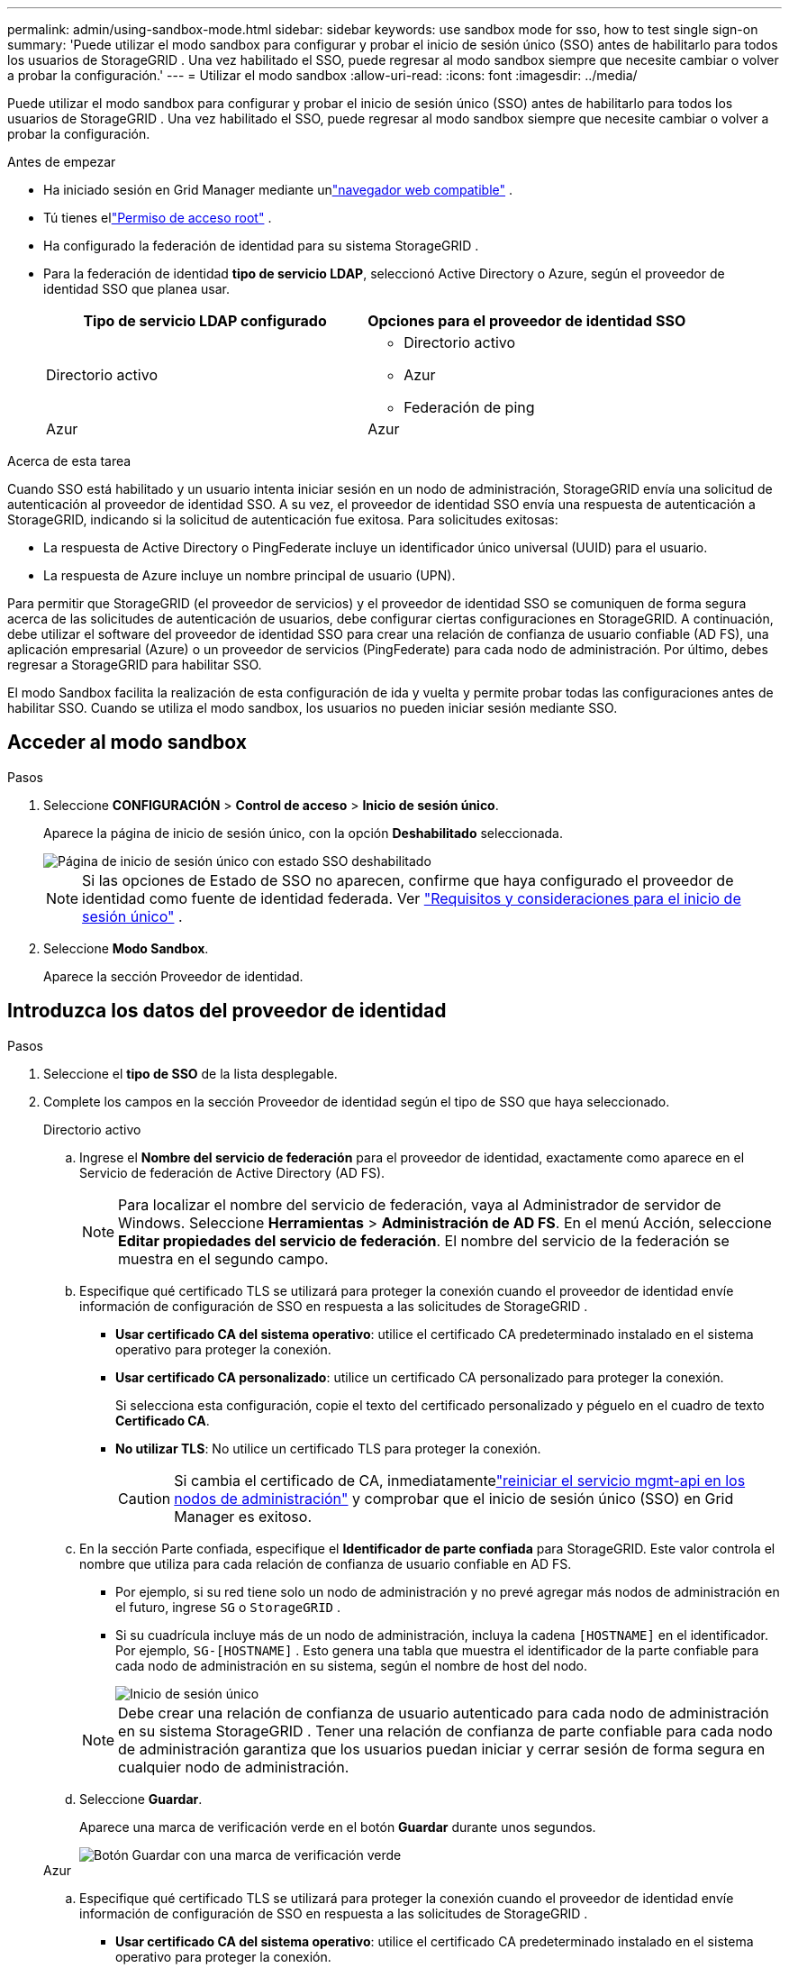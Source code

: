 ---
permalink: admin/using-sandbox-mode.html 
sidebar: sidebar 
keywords: use sandbox mode for sso, how to test single sign-on 
summary: 'Puede utilizar el modo sandbox para configurar y probar el inicio de sesión único (SSO) antes de habilitarlo para todos los usuarios de StorageGRID .  Una vez habilitado el SSO, puede regresar al modo sandbox siempre que necesite cambiar o volver a probar la configuración.' 
---
= Utilizar el modo sandbox
:allow-uri-read: 
:icons: font
:imagesdir: ../media/


[role="lead"]
Puede utilizar el modo sandbox para configurar y probar el inicio de sesión único (SSO) antes de habilitarlo para todos los usuarios de StorageGRID .  Una vez habilitado el SSO, puede regresar al modo sandbox siempre que necesite cambiar o volver a probar la configuración.

.Antes de empezar
* Ha iniciado sesión en Grid Manager mediante unlink:../admin/web-browser-requirements.html["navegador web compatible"] .
* Tú tienes ellink:admin-group-permissions.html["Permiso de acceso root"] .
* Ha configurado la federación de identidad para su sistema StorageGRID .
* Para la federación de identidad *tipo de servicio LDAP*, seleccionó Active Directory o Azure, según el proveedor de identidad SSO que planea usar.
+
[cols="1a,1a"]
|===
| Tipo de servicio LDAP configurado | Opciones para el proveedor de identidad SSO 


 a| 
Directorio activo
 a| 
** Directorio activo
** Azur
** Federación de ping




 a| 
Azur
 a| 
Azur

|===


.Acerca de esta tarea
Cuando SSO está habilitado y un usuario intenta iniciar sesión en un nodo de administración, StorageGRID envía una solicitud de autenticación al proveedor de identidad SSO.  A su vez, el proveedor de identidad SSO envía una respuesta de autenticación a StorageGRID, indicando si la solicitud de autenticación fue exitosa.  Para solicitudes exitosas:

* La respuesta de Active Directory o PingFederate incluye un identificador único universal (UUID) para el usuario.
* La respuesta de Azure incluye un nombre principal de usuario (UPN).


Para permitir que StorageGRID (el proveedor de servicios) y el proveedor de identidad SSO se comuniquen de forma segura acerca de las solicitudes de autenticación de usuarios, debe configurar ciertas configuraciones en StorageGRID.  A continuación, debe utilizar el software del proveedor de identidad SSO para crear una relación de confianza de usuario confiable (AD FS), una aplicación empresarial (Azure) o un proveedor de servicios (PingFederate) para cada nodo de administración.  Por último, debes regresar a StorageGRID para habilitar SSO.

El modo Sandbox facilita la realización de esta configuración de ida y vuelta y permite probar todas las configuraciones antes de habilitar SSO. Cuando se utiliza el modo sandbox, los usuarios no pueden iniciar sesión mediante SSO.



== Acceder al modo sandbox

.Pasos
. Seleccione *CONFIGURACIÓN* > *Control de acceso* > *Inicio de sesión único*.
+
Aparece la página de inicio de sesión único, con la opción *Deshabilitado* seleccionada.

+
image::../media/sso_status_disabled.png[Página de inicio de sesión único con estado SSO deshabilitado]

+

NOTE: Si las opciones de Estado de SSO no aparecen, confirme que haya configurado el proveedor de identidad como fuente de identidad federada. Ver link:requirements-for-sso.html["Requisitos y consideraciones para el inicio de sesión único"] .

. Seleccione *Modo Sandbox*.
+
Aparece la sección Proveedor de identidad.





== Introduzca los datos del proveedor de identidad

.Pasos
. Seleccione el *tipo de SSO* de la lista desplegable.
. Complete los campos en la sección Proveedor de identidad según el tipo de SSO que haya seleccionado.
+
[role="tabbed-block"]
====
.Directorio activo
--
.. Ingrese el *Nombre del servicio de federación* para el proveedor de identidad, exactamente como aparece en el Servicio de federación de Active Directory (AD FS).
+

NOTE: Para localizar el nombre del servicio de federación, vaya al Administrador de servidor de Windows.  Seleccione *Herramientas* > *Administración de AD FS*.  En el menú Acción, seleccione *Editar propiedades del servicio de federación*.  El nombre del servicio de la federación se muestra en el segundo campo.

.. Especifique qué certificado TLS se utilizará para proteger la conexión cuando el proveedor de identidad envíe información de configuración de SSO en respuesta a las solicitudes de StorageGRID .
+
*** *Usar certificado CA del sistema operativo*: utilice el certificado CA predeterminado instalado en el sistema operativo para proteger la conexión.
*** *Usar certificado CA personalizado*: utilice un certificado CA personalizado para proteger la conexión.
+
Si selecciona esta configuración, copie el texto del certificado personalizado y péguelo en el cuadro de texto *Certificado CA*.

*** *No utilizar TLS*: No utilice un certificado TLS para proteger la conexión.
+

CAUTION: Si cambia el certificado de CA, inmediatamentelink:../maintain/starting-or-restarting-service.html["reiniciar el servicio mgmt-api en los nodos de administración"] y comprobar que el inicio de sesión único (SSO) en Grid Manager es exitoso.



.. En la sección Parte confiada, especifique el *Identificador de parte confiada* para StorageGRID. Este valor controla el nombre que utiliza para cada relación de confianza de usuario confiable en AD FS.
+
*** Por ejemplo, si su red tiene solo un nodo de administración y no prevé agregar más nodos de administración en el futuro, ingrese `SG` o `StorageGRID` .
*** Si su cuadrícula incluye más de un nodo de administración, incluya la cadena `[HOSTNAME]` en el identificador. Por ejemplo,  `SG-[HOSTNAME]` . Esto genera una tabla que muestra el identificador de la parte confiable para cada nodo de administración en su sistema, según el nombre de host del nodo.
+
image::../media/sso_status_sandbox_mode_active_directory.png[Inicio de sesión único,Sandbox mode enabled,Relying party identifiers shown for several Admin Nodes]

+

NOTE: Debe crear una relación de confianza de usuario autenticado para cada nodo de administración en su sistema StorageGRID .  Tener una relación de confianza de parte confiable para cada nodo de administración garantiza que los usuarios puedan iniciar y cerrar sesión de forma segura en cualquier nodo de administración.



.. Seleccione *Guardar*.
+
Aparece una marca de verificación verde en el botón *Guardar* durante unos segundos.

+
image::../media/save_button_green_checkmark.gif[Botón Guardar con una marca de verificación verde]



--
.Azur
--
.. Especifique qué certificado TLS se utilizará para proteger la conexión cuando el proveedor de identidad envíe información de configuración de SSO en respuesta a las solicitudes de StorageGRID .
+
*** *Usar certificado CA del sistema operativo*: utilice el certificado CA predeterminado instalado en el sistema operativo para proteger la conexión.
*** *Usar certificado CA personalizado*: utilice un certificado CA personalizado para proteger la conexión.
+
Si selecciona esta configuración, copie el texto del certificado personalizado y péguelo en el cuadro de texto *Certificado CA*.

*** *No utilizar TLS*: No utilice un certificado TLS para proteger la conexión.
+

CAUTION: Si cambia el certificado de CA, inmediatamentelink:../maintain/starting-or-restarting-service.html["reiniciar el servicio mgmt-api en los nodos de administración"] y comprobar que el inicio de sesión único (SSO) en Grid Manager es exitoso.



.. En la sección Aplicación empresarial, especifique el *nombre de la aplicación empresarial* para StorageGRID. Este valor controla el nombre que utiliza para cada aplicación empresarial en Azure AD.
+
*** Por ejemplo, si su red tiene solo un nodo de administración y no prevé agregar más nodos de administración en el futuro, ingrese `SG` o `StorageGRID` .
*** Si su cuadrícula incluye más de un nodo de administración, incluya la cadena `[HOSTNAME]` en el identificador. Por ejemplo,  `SG-[HOSTNAME]` . Esto genera una tabla que muestra un nombre de aplicación empresarial para cada nodo de administración en su sistema, según el nombre de host del nodo.
+
image::../media/sso_status_sandbox_mode_azure.png[Inicio de sesión único,Sandbox mode enabled,Relying party identifiers shown for several Admin Nodes]

+

NOTE: Debe crear una aplicación empresarial para cada nodo de administración en su sistema StorageGRID .  Tener una aplicación empresarial para cada nodo de administración garantiza que los usuarios puedan iniciar y cerrar sesión de forma segura en cualquier nodo de administración.



.. Siga los pasos enlink:../admin/creating-enterprise-application-azure.html["Crear aplicaciones empresariales en Azure AD"] para crear una aplicación empresarial para cada nodo de administración enumerado en la tabla.
.. Desde Azure AD, copie la URL de metadatos de federación para cada aplicación empresarial. Luego, pegue esta URL en el campo *URL de metadatos de federación* correspondiente en StorageGRID.
.. Después de haber copiado y pegado una URL de metadatos de federación para todos los nodos de administración, seleccione *Guardar*.
+
Aparece una marca de verificación verde en el botón *Guardar* durante unos segundos.

+
image::../media/save_button_green_checkmark.gif[Botón Guardar con una marca de verificación verde]



--
.Federación de ping
--
.. Especifique qué certificado TLS se utilizará para proteger la conexión cuando el proveedor de identidad envíe información de configuración de SSO en respuesta a las solicitudes de StorageGRID .
+
*** *Usar certificado CA del sistema operativo*: utilice el certificado CA predeterminado instalado en el sistema operativo para proteger la conexión.
*** *Usar certificado CA personalizado*: utilice un certificado CA personalizado para proteger la conexión.
+
Si selecciona esta configuración, copie el texto del certificado personalizado y péguelo en el cuadro de texto *Certificado CA*.

*** *No utilizar TLS*: No utilice un certificado TLS para proteger la conexión.
+

CAUTION: Si cambia el certificado de CA, inmediatamentelink:../maintain/starting-or-restarting-service.html["reiniciar el servicio mgmt-api en los nodos de administración"] y comprobar que el inicio de sesión único (SSO) en Grid Manager es exitoso.



.. En la sección Proveedor de servicios (SP), especifique el *ID de conexión de SP * para StorageGRID.  Este valor controla el nombre que utiliza para cada conexión SP en PingFederate.
+
*** Por ejemplo, si su red tiene solo un nodo de administración y no prevé agregar más nodos de administración en el futuro, ingrese `SG` o `StorageGRID` .
*** Si su cuadrícula incluye más de un nodo de administración, incluya la cadena `[HOSTNAME]` en el identificador. Por ejemplo,  `SG-[HOSTNAME]` . Esto genera una tabla que muestra el ID de conexión de SP para cada nodo de administración en su sistema, según el nombre de host del nodo.
+
image::../media/sso_status_sandbox_mode_ping_federated.png[Inicio de sesión único,Sandbox mode enabled,Relying party identifiers shown for several Admin Nodes]

+

NOTE: Debe crear una conexión SP para cada nodo de administración en su sistema StorageGRID .  Tener una conexión SP para cada nodo de administración garantiza que los usuarios puedan iniciar y cerrar sesión de forma segura en cualquier nodo de administración.



.. Especifique la URL de metadatos de la federación para cada nodo de administración en el campo *URL de metadatos de la federación*.
+
Utilice el siguiente formato:

+
[listing]
----
https://<Federation Service Name>:<port>/pf/federation_metadata.ping?PartnerSpId=<SP Connection ID>
----
.. Seleccione *Guardar*.
+
Aparece una marca de verificación verde en el botón *Guardar* durante unos segundos.

+
image::../media/save_button_green_checkmark.gif[Botón Guardar con una marca de verificación verde]



--
====




== Configurar relaciones de confianza entre usuarios, aplicaciones empresariales o conexiones de SP

Cuando se guarda la configuración, aparece el aviso de confirmación del modo Sandbox.  Este aviso confirma que el modo sandbox ahora está habilitado y proporciona instrucciones generales.

StorageGRID puede permanecer en modo sandbox tanto tiempo como sea necesario. Sin embargo, cuando se selecciona *Modo Sandbox* en la página de Inicio de sesión único, el SSO se deshabilita para todos los usuarios de StorageGRID .  Sólo los usuarios locales pueden iniciar sesión.

Siga estos pasos para configurar relaciones de confianza de usuarios autenticados (Active Directory), completar aplicaciones empresariales (Azure) o configurar conexiones de SP (PingFederate).

[role="tabbed-block"]
====
.Directorio activo
--
.Pasos
. Vaya a Servicios de federación de Active Directory (AD FS).
. Cree una o más relaciones de confianza de usuario confiable para StorageGRID, utilizando cada identificador de usuario confiable que se muestra en la tabla de la página de inicio de sesión único de StorageGRID .
+
Debe crear una confianza para cada nodo de administración que se muestra en la tabla.

+
Para obtener instrucciones, vaya alink:../admin/creating-relying-party-trusts-in-ad-fs.html["Crear relaciones de confianza entre usuarios autenticados en AD FS"] .



--
.Azur
--
.Pasos
. Desde la página de inicio de sesión único del nodo de administración en el que está conectado actualmente, seleccione el botón para descargar y guardar los metadatos SAML.
. Luego, para cualquier otro nodo de administración en su red, repita estos pasos:
+
.. Sign in en el nodo.
.. Seleccione *CONFIGURACIÓN* > *Control de acceso* > *Inicio de sesión único*.
.. Descargue y guarde los metadatos SAML para ese nodo.


. Vaya al Portal de Azure.
. Siga los pasos enlink:../admin/creating-enterprise-application-azure.html["Crear aplicaciones empresariales en Azure AD"] para cargar el archivo de metadatos SAML para cada nodo de administración en su aplicación empresarial de Azure correspondiente.


--
.Federación de ping
--
.Pasos
. Desde la página de inicio de sesión único del nodo de administración en el que está conectado actualmente, seleccione el botón para descargar y guardar los metadatos SAML.
. Luego, para cualquier otro nodo de administración en su red, repita estos pasos:
+
.. Sign in en el nodo.
.. Seleccione *CONFIGURACIÓN* > *Control de acceso* > *Inicio de sesión único*.
.. Descargue y guarde los metadatos SAML para ese nodo.


. Vaya a PingFederate.
. link:../admin/creating-sp-connection-ping.html["Cree una o más conexiones de proveedor de servicios (SP) para StorageGRID"] . Utilice el ID de conexión de SP para cada nodo de administración (que se muestra en la tabla de la página de inicio de sesión único de StorageGRID ) y los metadatos SAML que descargó para ese nodo de administración.
+
Debe crear una conexión SP para cada nodo de administración que se muestra en la tabla.



--
====


== Probar conexiones SSO

Antes de implementar el uso del inicio de sesión único para todo el sistema StorageGRID , debe confirmar que el inicio de sesión único y el cierre de sesión único estén configurados correctamente para cada nodo de administración.

[role="tabbed-block"]
====
.Directorio activo
--
.Pasos
. Desde la página de inicio de sesión único de StorageGRID , busque el enlace en el mensaje del modo Sandbox.
+
La URL se deriva del valor ingresado en el campo *Nombre del servicio de federación*.

+
image::../media/sso_sandbox_mode_url.gif[URL de la página de inicio de sesión del proveedor de identidad]

. Seleccione el enlace o copie y pegue la URL en un navegador para acceder a la página de inicio de sesión de su proveedor de identidad.
. Para confirmar que puede usar SSO para iniciar sesión en StorageGRID, seleccione * Sign in en uno de los siguientes sitios *, seleccione el identificador de parte confiable para su nodo de administración principal y seleccione * Sign in*.
+
image::../media/sso_sandbox_mode_testing.gif[Pruebe las relaciones de confianza de usuarios autenticados en el modo Sandbox de SSO]

. Introduzca su nombre de usuario y contraseña federados.
+
** Si las operaciones de inicio y cierre de sesión SSO son exitosas, aparece un mensaje de éxito.
+
image::../media/sso_sandbox_mode_sign_in_success.gif[Mensaje de éxito de la prueba de autenticación y cierre de sesión de SSO]

** Si la operación SSO no se realiza correctamente, aparece un mensaje de error.  Solucione el problema, borre las cookies del navegador y vuelva a intentarlo.


. Repita estos pasos para verificar la conexión SSO para cada nodo de administración en su red.


--
.Azur
--
.Pasos
. Vaya a la página de inicio de sesión único en el portal de Azure.
. Seleccione *Probar esta aplicación*.
. Introduzca las credenciales de un usuario federado.
+
** Si las operaciones de inicio y cierre de sesión SSO son exitosas, aparece un mensaje de éxito.
+
image::../media/sso_sandbox_mode_sign_in_success.gif[Mensaje de éxito de la prueba de autenticación y cierre de sesión de SSO]

** Si la operación SSO no se realiza correctamente, aparece un mensaje de error.  Solucione el problema, borre las cookies del navegador y vuelva a intentarlo.


. Repita estos pasos para verificar la conexión SSO para cada nodo de administración en su red.


--
.Federación de ping
--
.Pasos
. Desde la página de inicio de sesión único de StorageGRID , seleccione el primer enlace en el mensaje del modo Sandbox.
+
Seleccione y pruebe un enlace a la vez.

+
image::../media/sso_sandbox_mode_enabled_ping.png[Inicio de sesión único]

. Introduzca las credenciales de un usuario federado.
+
** Si las operaciones de inicio y cierre de sesión SSO son exitosas, aparece un mensaje de éxito.
+
image::../media/sso_sandbox_mode_sign_in_success.gif[Mensaje de éxito de la prueba de autenticación y cierre de sesión de SSO]

** Si la operación SSO no se realiza correctamente, aparece un mensaje de error.  Solucione el problema, borre las cookies del navegador y vuelva a intentarlo.


. Seleccione el siguiente enlace para verificar la conexión SSO para cada nodo de administración en su red.
+
Si ve un mensaje de Página expirada, seleccione el botón *Atrás* en su navegador y vuelva a enviar sus credenciales.



--
====


== Habilitar el inicio de sesión único

Cuando haya confirmado que puede usar SSO para iniciar sesión en cada nodo de administración, podrá habilitar SSO para todo su sistema StorageGRID .


TIP: Cuando SSO está habilitado, todos los usuarios deben usar SSO para acceder al Administrador de Grid, al Administrador de inquilinos, a la API de administración de Grid y a la API de administración de inquilinos.  Los usuarios locales ya no pueden acceder a StorageGRID.

.Pasos
. Seleccione *CONFIGURACIÓN* > *Control de acceso* > *Inicio de sesión único*.
. Cambie el estado de SSO a *Habilitado*.
. Seleccione *Guardar*.
. Revise el mensaje de advertencia y seleccione *Aceptar*.
+
El inicio de sesión único ahora está habilitado.




TIP: Si usa Azure Portal y accede a StorageGRID desde la misma computadora que usa para acceder a Azure, asegúrese de que el usuario de Azure Portal también sea un usuario autorizado de StorageGRID (un usuario en un grupo federado que se haya importado a StorageGRID) o cierre la sesión en Azure Portal antes de intentar iniciar sesión en StorageGRID.
